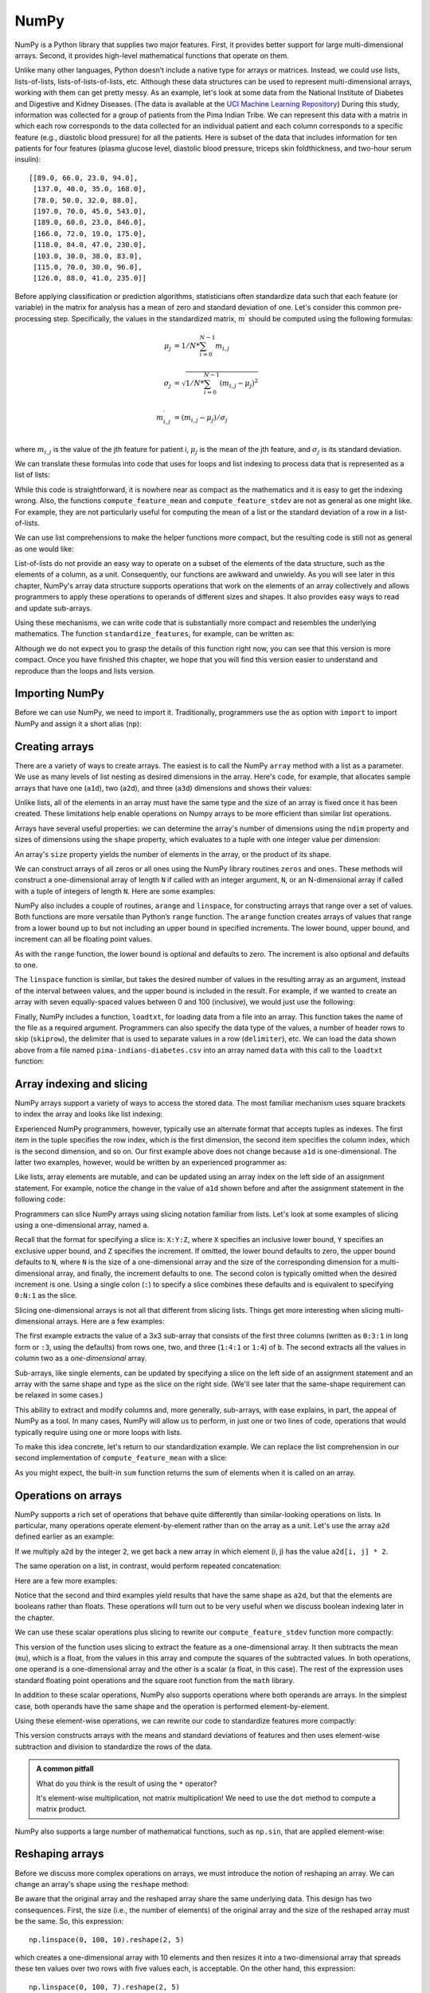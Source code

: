 .. _chapter-numpy:

NumPy
=====

NumPy is a Python library that supplies two major features. First, it 
provides better support for large multi-dimensional arrays. Second, it 
provides high-level mathematical functions that operate on them.

Unlike many other languages, Python doesn’t include a native type for
arrays or matrices. Instead, we could use lists, lists-of-lists,
lists-of-lists-of-lists, etc. Although these data structures can be
used to represent multi-dimensional arrays, working with them can get
pretty messy.  As an example, let's look at some data from the
National Institute of Diabetes and Digestive and Kidney
Diseases.  (The data is available at the `UCI Machine Learning
Repository
<http://archive.ics.uci.edu/ml/datasets/Pima+Indians+Diabetes>`_)
During this study, information was collected for a group of patients
from the Pima Indian Tribe.  We can represent this data with a matrix
in which each row corresponds to the data collected for an individual
patient and each column corresponds to a specific feature (e.g.,
diastolic blood pressure) for all the patients. Here is subset of the
data that includes information for ten patients for four features
(plasma glucose level, diastolic blood pressure, triceps skin
foldthickness, and two-hour serum insulin):

.. parsed-literal::

    [[89.0, 66.0, 23.0, 94.0],
     [137.0, 40.0, 35.0, 168.0],
     [78.0, 50.0, 32.0, 88.0],
     [197.0, 70.0, 45.0, 543.0],
     [189.0, 60.0, 23.0, 846.0],
     [166.0, 72.0, 19.0, 175.0],
     [118.0, 84.0, 47.0, 230.0],
     [103.0, 30.0, 38.0, 83.0],
     [115.0, 70.0, 30.0, 96.0],
     [126.0, 88.0, 41.0, 235.0]]


.. todo:: add citation to the Pima Indians data set.  Is it OK to use this data as an example?  What is the right citation.

Before applying classification or prediction algorithms, statisticians
often standardize data such that each feature (or variable) in the
matrix for analysis has a mean of zero and standard deviation of
one. Let's consider this common pre-processing step.  Specifically,
the values in the standardized matrix, :math:`m^{\prime}` should be
computed using the following formulas:

.. math::

       \mu_{j} &= 1/N*\sum_{i=0}^{N-1} m_{i,j} \\
       \\
       \sigma_{j} &= \sqrt{1/N*\sum_{i=0}^{N-1} (m_{i,j}-\mu_{j})^2} \\
       \\
       m^{\prime}_{i,j} &=  (m_{i,j} - \mu_{j})/\sigma_j \\


where :math:`m_{i,j}` is the value of the jth feature for patient i,
:math:`\mu_{j}` is the mean of the jth feature, and :math:`\sigma_{j}` is
its standard deviation.

We can translate these formulas into code that uses for loops and
list indexing to process data that is represented as a list of lists:

.. python-run::
   :formatting: separate


   def compute_feature_mean(data, j):
       '''
       Compute the mean of feature (column) j
   
       Inputs:
         data (list of list of floats)

       Returns (float): mean of feature j
       '''

       N = len(data)
       total = 0
       for i in range(N):
           total += data[i][j]
       return total/N


   def compute_feature_stdev(data, j):
       '''
       Compute the standard deviation of feature (column) j
   
       Inputs:
         data (list of lists of floats)

       Returns (float): standard deviation of feature j
       '''

       N = len(data)
       mu = compute_feature_mean(data, j)
       total = 0
       for i in range(N):
           total = total + (data[i][j] - mu) ** 2
       return math.sqrt(1 / N * total)

   def standardize_features(data):
       '''
       Standardize features to have mean 0.0 and standard deviation
       1.0.

       Inputs:
         data (list of list of floats): data to be standardized
	   
       Returns (list of list of floats): standardized data
       '''

       N = len(data)
       M = len(data[0])

       # initialize the result w/ NxM list of lists of zeros.
       rv = []
       for i in range(N):
           rv.append([0] * M)
        
       # for each feature
       for j in range(M):
           mu = compute_feature_mean(data, j)
           sigma = compute_feature_stdev(data, j)

           # standardized feature
           for i in range(N):
               rv[i][j] = (data[i][j] - mu)/sigma

       return rv


While this code is straightforward, it is nowhere near as compact as
the mathematics and it is easy to get the indexing wrong.  Also, the
functions ``compute_feature_mean`` and ``compute_feature_stdev`` are
not as general as one might like.  For example, they are not
particularly useful for computing the mean of a list or the standard
deviation of a row in a list-of-lists.

We can use list comprehensions to make the helper functions more
compact, but the resulting code is still not as general as one would
like:

.. python-run::
   :formatting: separate

   def compute_feature_mean(data, j):
       '''
       Compute the mean of feature (column) j.
   
       Inputs:
         data (list of lists of floats)

       Returns (float): mean of feature j
       '''

       N = len(data)
       return sum([data[i][j] for i in range(N)]) / N

   def compute_feature_stdev(data, j):
       '''
       Compute the standard deviation of feature (column) j.
   
       Inputs:
         data (list of lists of floats)

       Returns (float): standard deviation of feature j
       '''

       N = len(data)
       mu = compute_feature_mean(data, j)
       return math.sqrt(1 / N * sum([(data[i][j] - mu) ** 2 for i in range(N)]))


List-of-lists do not provide an easy way to operate on a subset of the
elements of the data structure, such as the elements of a column, as a unit. 
Consequently, our functions are awkward and unwieldy. 
As you will see later in this chapter, NumPy's array data
structure supports operations that work on the elements of an array
collectively and allows programmers to apply these operations to
operands of different sizes and shapes. It also provides easy ways to
read and update sub-arrays.


Using these mechanisms, we can write code that is substantially more
compact and resembles the underlying mathematics. The function 
``standardize_features``, for example, can be written as:

.. python-run::
   :formatting: separate

   def standardize_features(data):
       '''
       Standardize features to have mean 0.0 and standard deviation
       1.0.

       Inputs:
         data (2D NumPy array of floats): data to be standardized

       Returns (2D NumPy array of floats): standardized data
       '''

       mu = data.mean(axis=0)
       sigma = data.std(axis=0)
       return (data - mu) / sigma

Although we do not expect you to grasp the details of this function
right now, you can see that this version is more compact. Once you
have finished this chapter, we hope that you will find this version easier to
understand and reproduce than the loops and lists version.


Importing NumPy
---------------

Before we can use NumPy, we need to import it.  Traditionally,
programmers use the ``as`` option with ``import`` to import NumPy and
assign it a short alias (``np``):

.. python-run::

   import numpy as np


Creating arrays
---------------

There are a variety of ways to create arrays.  The easiest is to call
the NumPy ``array`` method with a list as a parameter. We use
as many levels of list nesting as desired dimensions in the array.
Here's code, for example, that allocates sample arrays that have one
(``a1d``), two (``a2d``), and three (``a3d``) dimensions and shows
their values:

.. python-run::

    a1d = np.array([1,2,3])
    a1d
    
    a2d = np.array([ [1,2,3] , [4,5,6] ])
    a2d

    a3d = np.array([ [ [1,2,3] , [4,5,6] ] , [ [10,20,30] , [40,50,60] ] ])
    a3d

Unlike lists, all of the elements in an array must have the same type
and the size of an array is fixed once it has been created. These
limitations help enable operations on Numpy arrays to be
more efficient than similar list operations.

Arrays have several useful properties: we can determine the array's number of
dimensions using the ``ndim`` property and sizes of dimensions using the 
``shape`` property, which evaluates to a
tuple with one integer value per dimension:

.. python-run::

   print("a3d has", a3d.ndim, "dimensions")
   print("a3's shape is:", a3d.shape)

An array's ``size`` property yields the number of elements in the
array, or the product of its shape.

.. python-run::

   print("a3 has", a3d.size, "values")


We can construct arrays of all zeros or all ones using the NumPy
library routines ``zeros`` and ``ones``.  These methods will construct
a one-dimensional array of length ``N`` if called with an integer
argument, ``N``, or an N-dimensional array if called with a tuple of
integers of length ``N``.  Here are some examples:

.. python-run::

   np.zeros(10)

   np.zeros((2, 2))

   np.ones((3, 2, 2))

NumPy also includes a couple of routines, ``arange`` and
``linspace``, for constructing arrays that range over a set of
values.  Both functions are more versatile than Python’s ``range``
function.  The ``arange`` function creates arrays of values that range
from a lower bound up to but not including an upper bound in specified
increments.  The lower bound, upper bound, and increment can all be
floating point values.

.. python-run::

    np.arange(1, 3, 0.5)
    np.arange(3, 1, -0.5)

As with the ``range`` function, the lower bound is optional and
defaults to zero.  The increment is also optional and defaults to one.

.. python-run::

    np.arange(3)


The ``linspace`` function is similar, but takes the desired number of
values in the resulting array as an argument, instead of the interval
between values, and the upper bound is included in the result. For
example, if we wanted to create an array with seven equally-spaced
values between 0 and 100 (inclusive), we would just use the following:

.. python-run::

    np.linspace(0, 100, 7)

Finally, NumPy includes a function, ``loadtxt``, for loading data from
a file into an array.  This function takes the name of the file as a
required argument.  Programmers can also specify the data type of the
values, a number of header rows to skip (``skiprow``), the delimiter
that is used to separate values in a row (``delimiter``), etc.  We
can load the data shown above from a file named
``pima-indians-diabetes.csv`` into an array named ``data`` with this
call to the ``loadtxt`` function:

.. python-run::

    data = np.loadtxt("pima-indians-diabetes.csv", skiprows=1, delimiter=",")
    data


.. todo:: Do we want to use a reduced version of the dataset to match the list of lists example at the start of the chapter?


Array indexing and slicing
--------------------------

NumPy arrays support a variety of ways to access the stored data.  The
most familiar mechanism uses square brackets to index the array and
looks like list indexing:

.. python-run::

    a1d[2]

    a2d[1][2]

    a3d[1][1][2]

Experienced NumPy programmers, however, typically use an alternate
format that accepts tuples as indexes.  The first item in the tuple
specifies the row index, which is the first dimension, the second
item specifies the column index, which is the second dimension, and so on.
Our first example above does not change because ``a1d`` is one-dimensional.  
The latter two examples, however, would be written by an
experienced programmer as:

.. python-run::

    a2d[1, 2]

    a3d[1, 1, 2]


Like lists, array elements are mutable, and can be updated using an
array index on the left side of an assignment statement.  For example,
notice the change in the value of ``a1d`` shown before and after
the assignment statement in the following code:

.. python-run::

    a1d
    a1d[0] = 7
    a1d


Programmers can slice NumPy arrays using slicing notation familiar
from lists.  Let's look at some examples of slicing using a
one-dimensional array, named ``a``.

.. python-run::

    a = np.array([0,   1,   4,   9,  16,  25,  36,  49,  64,  81, 100, 121])

    a[1:7]
    a[3:10:2]
    a[:]
    a[10:3:-1]

Recall that the format for specifying a slice is: ``X:Y:Z``, where ``X``
specifies an inclusive lower bound, ``Y`` specifies an exclusive upper
bound, and ``Z`` specifies the increment.  If omitted, the
lower bound defaults to zero, the upper bound defaults to ``N``, where
``N`` is the size of a one-dimensional array and the size of the
corresponding dimension for a multi-dimensional array, and finally,
the increment defaults to one.  The second colon is typically omitted
when the desired increment is one.  Using a single colon (``:``) to
specify a slice combines these defaults and is equivalent to
specifying ``0:N:1`` as the slice.

Slicing one-dimensional arrays is not all that different from slicing
lists.  Things get more interesting when slicing multi-dimensional arrays.  Here are a few examples:

.. python-run::

    b = np.array([[0, 1, 4, 9],
                  [16, 25, 36, 49],
                  [64, 81, 100, 121],
                  [144, 169, 196, 225],
                  [256, 289, 324, 361],
                  [400, 441, 484, 529]])
    b[1:4, :3]
    b[:, 2]

The first example extracts the value of a 3x3 sub-array that consists of
the first three columns (written as ``0:3:1`` in long form or ``:3``,
using the defaults) from rows one, two, and three (``1:4:1`` or
``1:4``) of ``b``.  The second extracts all the values in column two
as a *one-dimensional* array.

Sub-arrays, like single elements, can be updated by specifying a slice
on the left side of an assignment statement and an array with the same
shape and type as the slice on the right side. (We'll see later that
the same-shape requirement can be relaxed in some cases.)

.. python-run::

   b[:, 2] = np.array([7, 7, 7, 7, 7, 7])
   b

This ability to extract and modify columns and, more generally,
sub-arrays, with ease explains, in part, the appeal of NumPy as a tool.
In many cases, NumPy will allow us to perform, in just one or two
lines of code, operations that would typically require using one or
more loops with lists.

To make this idea concrete, let's return to our standardization
example.  We can replace the list comprehension in our second
implementation of ``compute_feature_mean`` with a slice:


.. python-run::
   :formatting: separate

   def compute_feature_mean(data, j):
       '''
       Compute the mean of feature (column) j.
   
       Inputs:
         data (2D NumPy array of floats)

       Returns (float): mean of feature j
       '''

       N = data.shape[0]
       return sum(data[:, j]) / N


As you might expect, the built-in ``sum`` function returns the sum of  
elements when it is called on an array.


Operations on arrays
--------------------

NumPy supports a rich set of operations that behave quite differently 
than similar-looking operations on lists.  In particular,
many operations operate element-by-element rather than on the array as
a unit.  Let's use the array ``a2d`` defined earlier as an example:

.. python-run::

   a2d

If we multiply ``a2d`` by the integer ``2``, we get back a new array in
which element (i, j) has the value ``a2d[i, j] * 2``.

.. python-run::

   a2d * 2

The same operation on a list, in contrast, would perform repeated
concatenation:

.. python-run::

   l2 = [[1, 2, 3], [4, 5, 6]]
   l2 * 2


Here are a few more examples:

.. python-run::

   a2d + 2
   a2d > 2
   a2d == 2

Notice that the second and third examples yield results that have the
same shape as ``a2d``, but that the elements are booleans rather than
floats.  These operations will turn out to be very useful when we
discuss boolean indexing later in the chapter.

We can use these scalar operations plus slicing to rewrite our
``compute_feature_stdev`` function more compactly:

.. python-run::
   :formatting: separate

   def compute_feature_stdev(data, j):
       '''
       Compute the standard deviation of feature (column) j.
   
       Inputs:
         data (2D NumPy array of floats)

       Returns (float): standard deviation of feature j
       '''

       N = data.shape[0]
       mu = compute_feature_mean(data, j)
       return math.sqrt(1 / N * sum((data[:, j] - mu) ** 2))

This version of the function uses slicing to extract the feature as a
one-dimensional array. It then subtracts the mean (``mu``), which is a
float, from the values in this array and compute the squares of the
subtracted values.  In both operations, one operand is a
one-dimensional array and the other is a scalar (a float, in this
case).  The rest of the expression uses standard floating point
operations and the square root function from the ``math`` library.

In addition to these scalar operations, NumPy also supports operations
where both operands are arrays.  In the simplest case, both operands
have the same shape and the operation is performed element-by-element.

.. python-run::

   x = np.array([[10, 20, 30],
                 [40, 50, 60]])
   a2d + x
   a2d / x

Using these element-wise operations, we can rewrite our code to
standardize features more compactly:

.. python-run::
   :formatting: separate

   def standardize_features(data):
       '''
       Standardize features to have mean 0.0 and standard deviation
       1.0.

       Inputs:
       data (2D NumPy array of floats): data to be standardized
	   
       Returns (2D NumPy array of floats): standardized data
       '''

       N,M = data.shape

       mus = [compute_feature_mean(data, j) for j in range(M)]
       mu_vec = np.array(mus)
       sigmas = [compute_feature_stdev(data, j) for j in range(M)]
       sigma_vec = np.array(sigmas)

       # initialize the result w/ NxM list of lists of zeros.
       rv = np.zeros(data.shape)
        
       # for each row
       for i in range(N):
           rv[i] = (data[i] - mu_vec) / sigma_vec

       return rv

This version constructs arrays with the means and standard deviations
of features and then uses element-wise subtraction and division to
standardize the rows of the data.

.. admonition:: A common pitfall

   What do you think is the result of using the ``*`` operator?

   .. python-run::

      d = np.array([[1, 2], [3, 4]])
      e = np.array([[1, 0], [0, 1]])

      d
      e

      d * e

   It's element-wise multiplication, not matrix multiplication!  We
   need to use the ``dot`` method to compute a matrix product. 

   .. python-run::

       np.dot(d, e)

NumPy also supports a large number of mathematical functions, such as
``np.sin``, that are applied element-wise:

.. python-run::

    f = np.array([[1, -1], [np.pi, -np.pi]])
    f

    np.cos(f)


Reshaping arrays
----------------

Before we discuss more complex operations on arrays, we must introduce the
notion of reshaping an array.  We can change an array's shape using
the ``reshape`` method:

.. python-run::

    a = np.arange(12)
    a
    ra = a.reshape(3, 4)
    ra

Be aware that the original array and the reshaped
array share the same underlying data.  This design has two
consequences. First, the size (i.e., the number of elements) of the
original array and the size of the reshaped array must be the same.
So, this expression:

.. parsed-literal::

    np.linspace(0, 100, 10).reshape(2, 5)

which creates a one-dimensional array with 10 elements and then
resizes it into a two-dimensional array that spreads these ten values
over two rows with five values each, is acceptable. On the other hand, 
this expression:

.. parsed-literal::

    np.linspace(0, 100, 7).reshape(2, 5)

which tries to reshape an array with seven elements into one with ten
elements, is not.

Second, if you reshape an array, updating either the original or the reshaped array updates both arrays!  Notice in this code, for example, that both ``a`` and ``ra`` change as a result of the update to ``a[0]``:

.. python-run::

   a[0] = 7
   a
   ra


Reductions
----------

Reduction methods allow us to “reduce” an array to a single value. For
example, we might want to compute the mean of all of the values, the
standard deviation of all of the values, etc. Given an array ``b``, for
example:

.. python-run::

   b = (np.arange(24) ** 2).reshape(6, 4)
   b

we can compute the mean and standard deviation using the ``mean``
and ``std`` methods:

.. python-run::

   print("The mean of b is:", b.mean())
   print("The standard deviation of b is:", b.std())

These operations can also be applied along different dimensions to
yield an array of values.  For example, we might want to compute the
means of the rows or the standard deviations of the values in each
column.  Such tasks can be accomplished by specifying an axis as an
optional argument to the reduction method. For example, to compute row means, 
we could use the expression:

.. python-run::

   b.mean(axis=1)

and to compute the standard deviations of the columns, we could use
the expression:

.. python-run::

   b.std(axis=0)

If you are like us, your immediate reaction to these expressions is,
"wait a minute, why are you specifying axis 1 to get the mean of
the rows instead of axis 0?" 

An axis specifies a family of arrays
over which to compute some desired value.  Let's think about the two-dimensional 
case first and use ``b`` as an example.  If the axis is
``0`` , the family will have four values: ``b[:, 0]``, ``b[:, 1]``,
``b[:, 2]``, and ``b[:, 3]``.  The family is constructed by slicing
``b`` using a colon in the axis dimension and each of
the possible index values in the non-axis dimension.

.. python-run::

   col_means = np.array([b[:, 0].mean(),
                         b[:, 1].mean(),    
                         b[:, 2].mean(),    
                         b[:, 3].mean()])

   b.mean(axis=0) == col_means

If the axis is ``1``, the family is constructed by slicing ``b`` with a
colon for dimension one, which picks up all the columns in a row, and
each of the possible row indices for non-axis or row dimension.

.. python-run::

   row_means = np.array([b[0, :].mean(),
                         b[1, :].mean(),    
                         b[2, :].mean(),    
                         b[3, :].mean(),
                         b[4, :].mean(),
                         b[5, :].mean()])

   b.mean(axis=1) == row_means

In general, if an array  `D`  has :math:`N` dimensions and shape
:math:`(d_0, ..., d_{i-1}, d_i, d_{i+1}, ..., d_{N-1})`, the result of
a reduction along axis :math:`i` will have :math:`N-1`
dimensions and shape :math:`(d_0, ..., d_{i-1}, d_{i+1}, ...,d_{N-1})`.
The value at index :math:`(j_0, ..., j_{i-1}, j_{i+1}, ..., j_{N-1})` will be the result of applying the reduction operation to the slice :math:`D[j_0, ..., j_{i-1}, :, j_{i+1}, ..., j_{N-1}]`.

To make this concrete, let's reshape ``b`` into a three-dimensional array and take the sum
along axis one:

.. python-run::
   
   b2 = b.reshape((3, 2, 4))
   b2
   b2.sum(axis=1)


As expected, the resulting array has shape :math:`(3, 4)`
and the resulting value at index ``(1, 2)``, for example, is the
sum of slice ``b2[1, :, 2]``.

.. python-run::

   b2[1, :, 2]
   sum(b2[1, :, 2])

Returning to our example, we can replace the code to compute the mean
and standard deviation arrays with reductions along axis 0:

.. python-run::
   :formatting: separate

   def standardize_features(data):
       '''
       Standardize features to have mean 0.0 and standard deviation
       1.0.

       Inputs:
         data (2D NumPy array of floats): data to be standardized

       Returns (2D NumPy array of floats): standardized data
       '''

       N,M = data.shape

       mu_vec = data.mean(axis=0)
       sigma_vec = data.std(axis=0)

       # initialize the result w/ NxM list of lists of zeros.
       rv = np.zeros(data.shape)
        
       # for each row
       for i in range(N):
           rv[i] = (data[i] - mu_vec) / sigma_vec

       return rv


Fancy indexing
--------------

NumPy supports fancier ways of indexing that are more powerful than
those provided for regular Python lists.  The simplest of these
mechanisms allows us to specify the desired indexes with a list:

.. python-run::

    a = np.arange(100, 112)
    a
    a[ [1, 3, 6] ]


In this case, the result is a one-dimensional array with three values:
``a[1]``, ``a[3]``, and ``a[6]``.

If we use a multi-dimensional array as the index, the values at the
specified indices in the data array are returned in an array of the same shape
as the index array.

.. python-run::

    a[ np.array([ [1,3] , [10, 7] ]) ]


Indexing with an array of booleans yields a *flattened*, that is,
one-dimensional, array.  A value from the data array is included in
the result if the corresponding value in the index array has the value
``True``.

.. python-run::

    c = np.array([100, 200, 300])
    c[np.array([True, False, True])]

This indexing method is most useful in combination with relational
operators:

.. python-run::

    b = (np.arange(24) ** 2).reshape(6, 4)
    b
    b > 100
    b[b > 100]

When we use this mechanism with assignments, the elements specified by
the filter are updated.  For example, here's a statement that sets all
elements in ``b`` greater than 100 to zero:

.. python-run::

    b[b > 100] = 0
    b

Filters can be combined using the element-wise and (``&``), or
(``|``), and xor (exclusive or) operations (``^``).  Here, for example, is a
statement that replaces the odd values greater than 100 with zeros in
``b``:

.. python-run::

    b = (np.arange(24) ** 2).reshape(6, 4)
    b[(b > 100) & (b % 2 == 1)] = 0
    b


If we put all of the above together, we can do some pretty elaborate
computations with arrays/matrices in just a few lines.  For example,
we might want to filter out all outliers in ``b`` that are more than
one standard deviation away from the mean:

.. python-run::

    b = (np.arange(24) ** 2).reshape(6, 4)
    b2 = b - b.mean()
    b[abs(b2 / b2.std()) < 1]


Advanced topics
---------------

This section covers advanced topics: broadcasting, the linear algebra
library, and matrices.  You can safely skip this part on your first
read.  Understanding broadcasting is helpful, but it is a complex
topic that may be easier to grasp after you've had some experience with
arrays.


Broadcasting
~~~~~~~~~~~~

In the previous section, we described operations with one array and
one scalar operand and operations on two arrays of the same shape.  In
this section, we will discuss the process of broadcasting, which makes
it possible to perform operations on arrays that have compatible but
not identical shapes.  In these cases, NumPy *logically* constructs
intermediate values that have the same shape using *broadcasting* before
performing the element-by-element operations.  For the sake of efficiency,
NumPy does not actually construct these intermediate values in memory,
but we'll describe the process as if it does because it makes
broadcasting easier to understand.

We'll start our explanation by describing the broadcasting process
using a pair of arrays that have the same number of dimensions and
then discuss what to do when the arrays do not have the same
number of dimensions.  

Assume we have two arrays, :math:`D` and :math:`E`, with shapes
:math:`(d_0, d_1, ..., d_{N-1})` and :math:`(e_0, e_1, ..., e_{N-1})`
respectively.  The arrays are *compatible* if :math:`d_i = e_i`,
:math:`d_i = 1`, or :math:`e_i = 1` for :math:`0 \leq i < N`.  That
is, two arrays are compatible if, for every dimension, the arrays
either have the same size along that dimension or one of them has size
one for that dimension.

Let's make this more concrete by looking at the compatibility of a few
different combinations of sample arrays.

.. python-run::

   a2by3 = np.array([[1, 2, 3], 
                     [4, 5, 6]])
   a2by3.shape

   a1by3 = np.array([[4, 5, 6]])
   a1by3.shape

   a3by3 = np.array([[4,  5,  6], 
                     [7,  8,  9],
                     [10, 11, 12]])
   a3by3.shape

   a2by1 = np.array([[1], 
                     [2]])
   a2by1.shape

The arrays ``a2by3`` and ``a1by3`` are compatible because ``a1by3`` has
size one for the first dimension and ``a2by3`` and ``a1by3`` both have
the same size (``3``) in the second dimension.  Similar reasoning
explains that ``a1by3`` and ``a2by1`` are also compatible.
The arrays ``a2by3`` and ``a3by3``, in contrast, are not compatible
because they have different sizes for the first dimension and those
sizes are both greater than one.  As a result, the expression
``a2by3 + a3by3`` will fail when evaluated.

.. python-run::

   a2by3 + a3by3

The next step is to determine the shape of the arrays created by
broadcasting, which is computed as a function of the shapes the
underlying arrays: :math:`(max(d_0, e_0), max(d_1, e_1), ...,
max(d_{N-1}, e_{N-1}))`.  Returning to our examples, the broadcast
shape for ``a2by3 + a1by3`` is :math:`(max(2, 1), max(3, 3))` or
:math:`(2,3)`.  Similarly, the broadcast shape for ``a1by3 + a2by1`` will
be :math:`(max(1, 2), max(3, 1))` or :math:`(2,3)`.

To create an array of the correct shape, broadcasting replicates
values along the dimensions where the size of the original array is
one and the size of broadcast value is greater than one.  Once this
process is complete, NumPy can perform element-by-element operations
on the intermediate arrays to produce a result.

Let's return to our example of ``a2by3 + a1by3``.  We know that the arrays are
compatible and that the broadcast shape is :math:`(2, 3)`.  The array
``a2by3`` already has the right shape. The array ``a1by3``, on the other
hand, needs to be stretch from :math:`(1,3)` to :math:`(2,3)`, which
is accomplished by replicating along the row dimension (that is,
dimension 0):

.. parsed-literal::

    array([[4, 5, 6],
           [4, 5, 6]])

Once this intermediate value is computed, NumPy can add it to ``a2by3`` to
get a final result of:

.. python-run::

   a2by3 + a1by3

In this case, only one of the operands needed to be stretched to
construct an intermediate value of the right shape. In other cases,
both arrays need to be stretched.  For example, as noted above
``a1by3 + a2by1`` will yield a value with a shape of :math:`(2,3)`, which
requires NumPy to stretch ``a1by3`` from :math:`(1,3)` to :math:`(2,3)`
as in the previous example, and to stretch ``a2by1`` from :math:`(2, 1)`
to :math:`(2,3)`.  In the latter case, the values are replicated along
column because ``a2by1`` has size one in the second dimension:

.. parsed-literal::

   array([[1, 1, 1],
          [2, 2, 2]])

Once both values are stretched, NumPy can construct the final result
for ``a1by3 + a2by1``:

.. python-run::

   a1by3 + a2by1

Now, let's consider what happens when one of the arrays has fewer
dimensions than the other.  Since it does not matter for this
computation which is smaller, let's say that :math:`E` is smaller and
has shape :math:`(e_0, e_1, ..., e_M)` where :math:`M < N`.  To start
the broadcasting process, NumPy reshapes ``E`` into an array with
``N`` dimensions.  The shape of that array is constructed by
prepending :math:`N-M` ones to the original shape of ``E``: :math:`(1,
..., 1, e_0, e_1, ..., e_M)`.  You can think of this transformation as
being equivalent to wrapping one extra pair of square brackets around
the list passed to ``np.array`` for each added dimension.  Once the
array with fewer dimensions has been reshaped, the broadcasting
process can proceed as described above.

At the beginning of the previous section, we explained that NumPy
supports operations with one array operand and one scalar operand.  We
can explain now that these operations are supported through
broadcasting.  A scalar can be thought of as a one dimension array of
size 1.  For example, consider what happens when we compute ``a2by3 +
2``, which is equivalent to ``a2by3 + np.array([2])``.  Since
``a2by3`` has shape :math:`(2,3)` and ``np.array([2])`` has shape
:math:`(1,)`, NumPy will logically reshape ``np.array([2])`` into
``np.array([[2]])``, which has a shape of :math:`(1,1)`, as a first
step.  It will then determine that the broadcast shape for ``a2by3 +
2`` is :math:`(2,3)` and will replicate ``np.array([[2]])`` along both
dimensions to create an intermediate value of the right shape:

.. parsed-literal::

   array([[2, 2, 2],
          [2, 2, 2]])

Finally, it will add ``a2by3`` to this intermediate value to yield:

.. parsed-literal::

   array([[3, 4, 5],
          [6, 7, 8]])


Let's put all of these
ideas together and look at what happens when we add ``a1by3 + a7`` where ``a7``
is defined as:

.. python-run::

   a1by3by1 = np.array([[[1],
                         [2],
                         [3]]])
   a1by3by1.shape


Because ``a1by3`` and ``a1by3by1`` do not have the same number of dimensions,
the first step will be for NumPy to logically construct a new array
from ``a1by3`` that has the value:

.. parsed-literal::

   array([ [ [ 4, 5, 6 ] ] ])

This value, which has the shape: :math:`(1, 1, 3)`, has the same number
of dimensions as ``a1by3by1``.  NumPy will then determine that the broadcast
shape of ``a1by3 + a1by3by1`` is :math:`(1, 3, 3)` and it will construct intermediate
results of the form:

.. parsed-literal::

   array([[[ 4.,  5.,  6.],
           [ 4.,  5.,  6.],
           [ 4.,  5.,  6.]]])

and

.. parsed-literal::

    array([[[ 1.,  1.,  1.],
            [ 2.,  2.,  2.],
            [ 3.,  3.,  3.]]])


and finally combine them to yield a result of:

.. parsed-literal::

    array([[[5, 6, 7],
            [6, 7, 8],
            [7, 8, 9]]])


With NumPy, an assignment is legal as long as the array on the right side can be 
broadcast to the same shape as the array or sub-array on the left side. This 
allows us to relax the requirement for arrays on either side
of an assignment to have the same shape. For example:

.. python-run::
 
    b = (np.arange(24) ** 2).reshape(6, 4)
    b[:, 0:2] = np.array([10, 20])
    b
   
The slice referenced on the left side of the assignment statement has
shape :math:`(6, 2)`, while the array on the right-side has shape
:math:`(2, )`.  To complete the assignment, NumPy broadcasts
``np.array([10, 20])`` into:

.. parsed-literal::

   array([[10, 20], 
          [10, 20], 
          [10, 20], 
          [10, 20], 
          [10, 20], 
          [10, 20]])

which has the expected shape of :math:`(6, 2)`, and then performs the
update.



Example: Standardizing features, revisited
~~~~~~~~~~~~~~~~~~~~~~~~~~~~~~~~~~~~~~~~~~

We now have all the pieces necessary to understand the NumPy solution
to the task of standardizing features that we presented at the start
of the chapter.

.. python-run::
   :formatting: separate

   def standardize_features(data):
       '''
       Standardize features to have mean 0.0 and standard deviation
       1.0.

       Inputs:
         data (2D NumPy array of floats): data to be standardized

       Returns (2D NumPy array of floats): standardized data
       '''

       mu_vec = data.mean(axis=0)
       sigma_vec = data.std(axis=0)
       return (data - mu_vec) / sigma_vec


We discussed the first couple of lines, which use reductions to
compute the means and standard deviations of the features, above.  Only the
last line is new.  The expression ``(data - mu_vec)``
yields an array with shape ``(N, M)``.  Notice that we do not need a
loop to do this computation.  Instead, we rely on NumPy's
broadcasting mechanism to convert ``mu`` from a vector of length ``M``
into an ``N`` by ``M`` array and use element-wise subtraction to do the computation. 
In the new array, the jth column holds ``N``
copies of the mean of the jth feature.  Broadcasting also converts
``sigma_vec`` from ``1`` by ``M`` array into an ``N`` by ``M`` array,
and allows us to do element-wise division to compute the desired
``N`` by ``M`` array.


Linear algebra
~~~~~~~~~~~~~~

NumPy includes a linear algebra library (``numpy.linalg``), which
is traditionally imported with the alias ``la``:

.. python-run::

    import numpy.linalg as la

This library includes functions for performing a few different
decompositions (``cholesky``, ``qr``, and ``svd``), computing
eigenvalues, eigenvectors, norms, and other values (e.g., ``det``,
``norm``, ``matrix_rank``), and determining the inverse of a
matrix.

As an example, let's use a few of these methods to solve the following
system of equations:

.. raw:: latex

   \begin{align} 1\cdot x_0 + 3\cdot x_1 & = 11 \\ 2\cdot x_0 + 8\cdot x_1 & = 28 \end{align}

We can represent this system of equations using two arrays. We can
write them mathematically as:

.. raw:: latex

   \begin{equation*} \mathbf{X} = \left( \begin{matrix} 1 & 3 \\ 2 & 8\end{matrix} \right) \;\;\;\; \mathbf{Y} = \left( \begin{matrix} 11 \\ 28\end{matrix} \right) \end{equation*}

and construct them using NumPy as follows:

.. python-run::

    X = np.array([ [1,3] , [2, 8] ])
    Y = np.array([ [11], [28] ])

One way to solve this system is to compute by the dot product of the
inverse of ``X`` and ``Y``:

.. python-run::

    iX = la.inv(X)
    iX

    solution = np.dot(iX, Y)
    solution

Another is to use the ``linalg.solve`` function.

.. python-run::

    solution = la.solve(X, Y)
    solution


In this case, both methods have similar performance.  In general,
``la.solve()`` is preferred because it will exploit properties of
``X``, such as symmetry, to increase efficiency, when appropriate.


NumPy's matrix type
~~~~~~~~~~~~~~~~~~~

NumPy also has a matrix type that is useful because some of the
operators "make more sense" with matrices. e.g., \* will do matrix
multiplication, not element-wise multiplication:

.. python-run::

    d = np.matrix([[1, 2], [3, 4]])
    e = np.matrix([[1, 0], [0, 1]])

    d * e

However, most NumPy developers recommend using the more general array
type (anything you can do with a matrix, you can do with an array;
e.g., matrix multiplication is just the ``dot`` method).  The converse
is not true: matrices are always two-dimensional.

.. todo:: which, if any, of these examples used below were taken from other sources?  The NumPy tutorial, for example.

